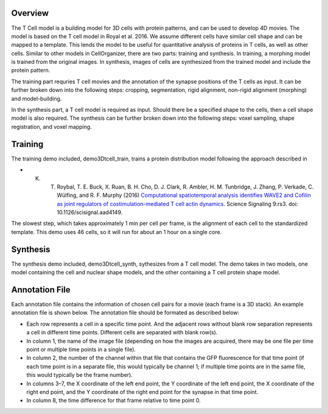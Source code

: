 Overview
~~~~~~~~

The T Cell model is a building model for 3D cells with protein patterns, and can be used to develop 4D movies. The model is based on the T cell model in Royal et al. 2016.
We assume different cells have similar cell shape and can be mapped to a template.  This lends the model to be useful for quantitative analysis of proteins in T cells, as well as other cells. Similar to other models in CellOrganizer, there are two parts: training and synthesis. In training, a morphing model is trained from the original images. In synthesis, images of cells are synthesized from the trained model and include the protein pattern.

The training part requries T cell movies and the annotation of the synapse positions of the T cells as input. It can be further broken down into the following steps: cropping, segmentation, rigid alignment, non-rigid alignment (morphing) and model-building. 

In the synthesis part, a T cell model is required as input. Should there be a specified shape to the cells, then a cell shape model is also required. The synthesis can be further broken down into the following steps: voxel sampling, shape registration, and voxel mapping. 

Training
~~~~~~~~

The training demo included, demo3Dtcell_train, trains a protein distribution model following the approach described in

* K. T. Roybal, T. E. Buck, X. Ruan, B. H. Cho, D. J. Clark, R. Ambler, H. M. Tunbridge, J. Zhang, P. Verkade, C. Wülfing, and R. F. Murphy (2016) `Computational spatiotemporal analysis identifies WAVE2 and Cofilin as joint regulators of costimulation-mediated T cell actin dynamics <http://stke.sciencemag.org/content/9/424/rs3>`_. Science Signaling 9:rs3. doi: 10.1126/scisignal.aad4149.

The slowest step, which takes approximately 1 min per cell per frame, is the alignment of each cell to the standardized template. This demo uses 46 cells, so it will run for about an 1 hour on a single core.

Synthesis
~~~~~~~~~

The synthesis demo included, demo3Dtcell_synth, sythesizes from a T cell model. The demo takes in two models, one model containing the cell and nuclear shape models, and the other containing a T cell protein shape model.

Annotation File
~~~~~~~~~~~~~~~

Each annotation file contains the information of chosen cell pairs for a movie (each frame is a 3D stack). An example annotation file is shown below. The annotation file should be formated as described below:

* Each row represents a cell in a specific time point. And the adjacent rows without blank row separation represents a cell in different time points. Different cells are separated with blank row(s). 
* In column 1, the name of the image file (depending on how the images are acquired, there may be one file per time point or multiple time points in a single file).
* In column 2, the number of the channel within that file that contains the GFP fluorescence for that time point (if each time point is in a separate file, this would typically be channel 1; if multiple time points are in the same file, this would typically be the frame number).
* In columns 3–7, the X coordinate of the left end point, the Y coordinate of the left end point, the X coordinate of the right end point, and the Y coordinate of the right end point for the synapse in that time point.
* In column 8, the time difference for that frame relative to time point 0.




